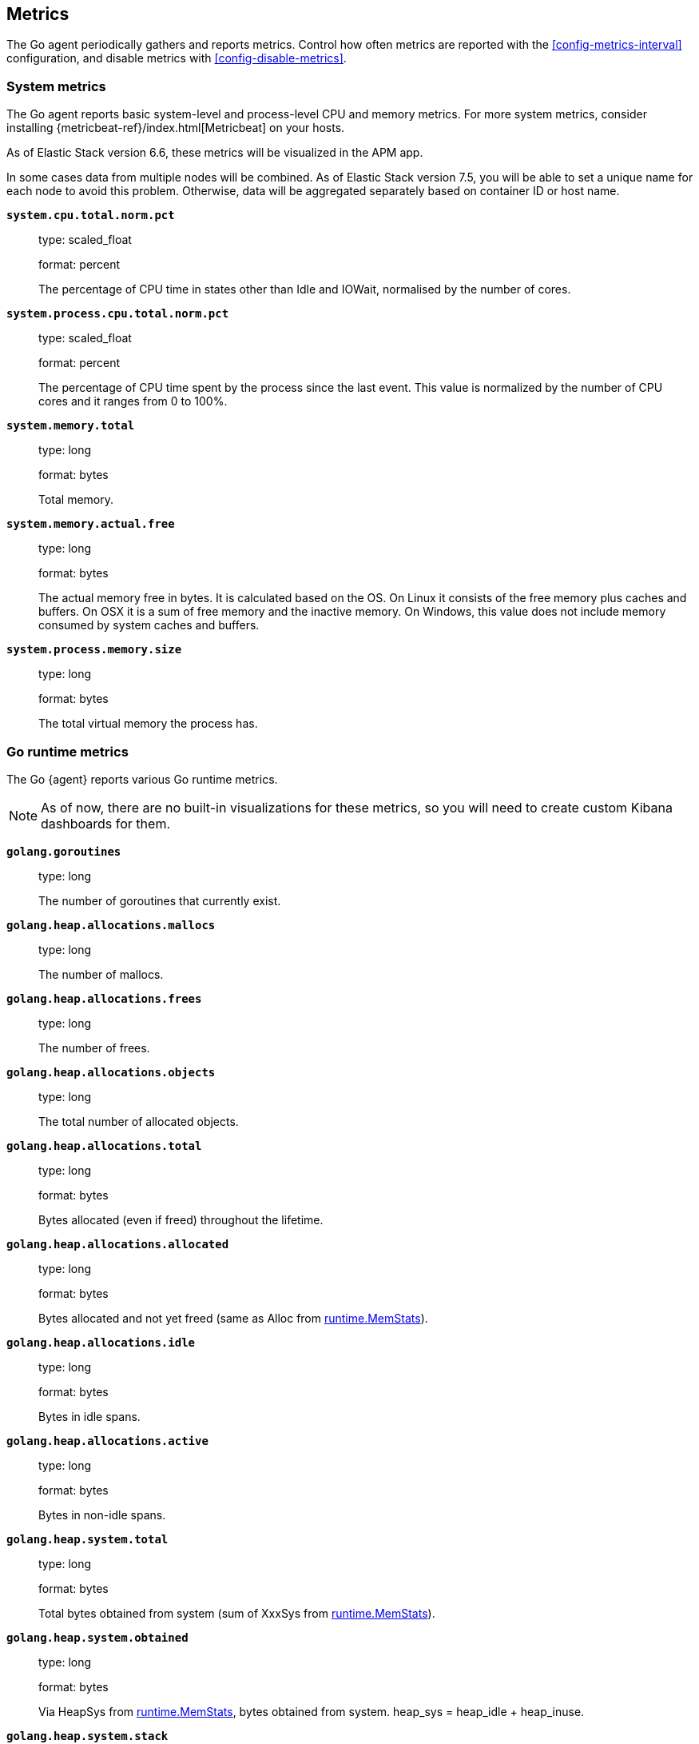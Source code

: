 [[metrics]]
== Metrics

The Go agent periodically gathers and reports metrics. Control how
often metrics are reported with the <<config-metrics-interval>> configuration,
and disable metrics with <<config-disable-metrics>>.

[float]
[[metrics-system]]
=== System metrics

The Go agent reports basic system-level and process-level CPU and memory metrics.
For more system metrics, consider installing {metricbeat-ref}/index.html[Metricbeat]
on your hosts.

As of Elastic Stack version 6.6, these metrics will be visualized in the APM app.

In some cases data from multiple nodes will be combined. As of Elastic Stack version 7.5, 
you will be able to set a unique name for each node to avoid this problem. 
Otherwise, data will be aggregated separately based on container ID or host name.

*`system.cpu.total.norm.pct`*::
+
--
type: scaled_float

format: percent

The percentage of CPU time in states other than Idle and IOWait, normalised by the number of cores.
--


*`system.process.cpu.total.norm.pct`*::
+
--
type: scaled_float

format: percent

The percentage of CPU time spent by the process since the last event.
This value is normalized by the number of CPU cores and it ranges from 0 to 100%.
--


*`system.memory.total`*::
+
--
type: long

format: bytes

Total memory.
--


*`system.memory.actual.free`*::
+
--
type: long

format: bytes

The actual memory free in bytes. It is calculated based on the OS.
On Linux it consists of the free memory plus caches and buffers.
On OSX it is a sum of free memory and the inactive memory.
On Windows, this value does not include memory consumed by system caches and buffers.
--


*`system.process.memory.size`*::
+
--
type: long

format: bytes

The total virtual memory the process has.
--

[float]
[[metrics-golang]]
=== Go runtime metrics

The Go {agent} reports various Go runtime metrics.

NOTE: As of now, there are no built-in visualizations for these metrics,
so you will need to create custom Kibana dashboards for them.

*`golang.goroutines`*::
+
--
type: long

The number of goroutines that currently exist.
--


*`golang.heap.allocations.mallocs`*::
+
--
type: long

The number of mallocs.
--


*`golang.heap.allocations.frees`*::
+
--
type: long

The number of frees.
--


*`golang.heap.allocations.objects`*::
+
--
type: long

The total number of allocated objects.
--


*`golang.heap.allocations.total`*::
+
--
type: long

format: bytes

Bytes allocated (even if freed) throughout the lifetime.
--


*`golang.heap.allocations.allocated`*::
+
--
type: long

format: bytes

Bytes allocated and not yet freed (same as Alloc from https://golang.org/pkg/runtime/#MemStats[runtime.MemStats]).
--


*`golang.heap.allocations.idle`*::
+
--
type: long

format: bytes

Bytes in idle spans.
--


*`golang.heap.allocations.active`*::
+
--
type: long

format: bytes

Bytes in non-idle spans.
--


*`golang.heap.system.total`*::
+
--
type: long

format: bytes

Total bytes obtained from system (sum of XxxSys from https://golang.org/pkg/runtime/#MemStats[runtime.MemStats]).
--


*`golang.heap.system.obtained`*::
+
--
type: long

format: bytes

Via HeapSys from https://golang.org/pkg/runtime/#MemStats[runtime.MemStats], bytes obtained from system.
heap_sys = heap_idle + heap_inuse.
--


*`golang.heap.system.stack`*::
+
--
type: long

format: bytes

Bytes of stack memory obtained from the OS.
--


*`golang.heap.system.released`*::
+
--
type: long

format: bytes

Bytes released to the OS.
--


*`golang.heap.gc.total_pause.ns`*::
+
--
type: long

The total garbage collection duration in nanoseconds.
--


*`golang.heap.gc.total_count`*::
+
--
type: long

The total number of garbage collections.
--


*`golang.heap.gc.next_gc_limit`*::
+
--
type: long

format: bytes

Target heap size of the next garbage collection cycle.
--


*`golang.heap.gc.cpu_fraction`*::
+
--
type: float

Fraction of CPU time used by garbage collection.
--

[float]
[[metrics-application]]
=== Application Metrics

*`transaction.duration`*::
+
--
type: simple timer

This timer tracks the duration of transactions and allows for the creation of graphs displaying a weighted average.

Fields:

* `sum.us`: The sum of all transaction durations in microseconds since the last report (the delta)
* `count`: The count of all transactions since the last report (the delta)

You can filter and group by these dimensions:

* `transaction.name`: The name of the transaction
* `transaction.type`: The type of the transaction, for example `request`

--

*`transaction.breakdown.count`*::
+
--
type: long

format: count (delta)

The number of transactions for which breakdown metrics (`span.self_time`) have been created.
As the Go agent tracks the breakdown for both sampled and non-sampled transactions, this
metric is equivalent to `transaction.duration.count`

Filter and group by these dimensions:

* `transaction.name`: The name of the transaction
* `transaction.type`: The type of the transaction, for example `request`

--

*`span.self_time`*::
+
--
type: simple timer

This timer tracks the span self-times and is the basis of the transaction breakdown visualization.

Fields:

* `sum.us`: The sum of all span self-times in microseconds since the last report (the delta)
* `count`: The count of all span self-times since the last report (the delta)

Filter and group by these dimensions:

* `transaction.name`: The name of the transaction
* `transaction.type`: The type of the transaction, for example `request`
* `span.type`: The type of the span, for example `app`, `template` or `db`
* `span.subtype`: The sub-type of the span, for example `mysql` (optional)

--
